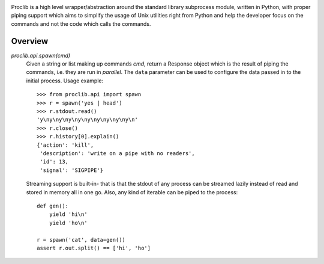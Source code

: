 .. image:: https://raw.githubusercontent.com/datalib/proclib/master/media/logo-small.png

Proclib is a high level wrapper/abstraction around the standard
library subprocess module, written in Python, with proper piping
support which aims to simplify the usage of Unix utilities right
from Python and help the developer focus on the commands and not
the code which calls the commands.

.. image:: https://travis-ci.org/datalib/proclib.svg?branch=master
    :target: https://travis-ci.org/datalib/proclib

Overview
--------

`proclib.api.spawn(cmd)`
    Given a string or list making up commands *cmd*, return
    a Response object which is the result of piping the commands,
    i.e. they are run in *parallel*. The ``data`` parameter can be
    used to configure the data passed in to the initial process.
    Usage example::

        >>> from proclib.api import spawn
        >>> r = spawn('yes | head')
        >>> r.stdout.read()
        'y\ny\ny\ny\ny\ny\ny\ny\ny\ny\n'
        >>> r.close()
        >>> r.history[0].explain()
        {'action': 'kill',
         'description': 'write on a pipe with no readers',
         'id': 13,
         'signal': 'SIGPIPE'}

    Streaming support is built-in- that is that the stdout of
    any process can be streamed lazily instead of read and stored
    in memory all in one go. Also, any kind of iterable can be
    piped to the process::

        def gen():
            yield 'hi\n'
            yield 'ho\n'

        r = spawn('cat', data=gen())
        assert r.out.split() == ['hi', 'ho']
